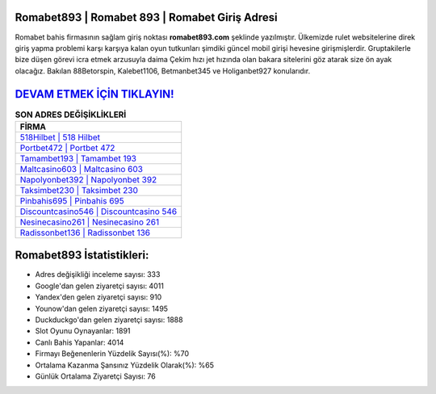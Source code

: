﻿Romabet893 | Romabet 893 | Romabet Giriş Adresi
===================================

.. image:: images/romabet-giris.jpg
   :width: 600
   
Romabet bahis firmasının sağlam giriş noktası **romabet893.com** şeklinde yazılmıştır. Ülkemizde rulet websitelerine direk giriş yapma problemi karşı karşıya kalan oyun tutkunları şimdiki güncel mobil girişi hevesine girişmişlerdir. Gruptakilerle bize düşen görevi icra etmek arzusuyla daima Çekim hızı jet hızında olan bakara sitelerini göz atarak size ön ayak olacağız. Bakılan 88Betorspin, Kalebet1106, Betmanbet345 ve Holiganbet927 konularıdır.

`DEVAM ETMEK İÇİN TIKLAYIN! <https://uclck.me/gonow>`_
==============

.. list-table:: **SON ADRES DEĞİŞİKLİKLERİ**
   :widths: 100
   :header-rows: 1

   * - FİRMA
   * - `518Hilbet | 518 Hilbet <518hilbet-518-hilbet-hilbet-giris-adresi.html>`_
   * - `Portbet472 | Portbet 472 <portbet472-portbet-472-portbet-giris-adresi.html>`_
   * - `Tamambet193 | Tamambet 193 <tamambet193-tamambet-193-tamambet-giris-adresi.html>`_	 
   * - `Maltcasino603 | Maltcasino 603 <maltcasino603-maltcasino-603-maltcasino-giris-adresi.html>`_	 
   * - `Napolyonbet392 | Napolyonbet 392 <napolyonbet392-napolyonbet-392-napolyonbet-giris-adresi.html>`_ 
   * - `Taksimbet230 | Taksimbet 230 <taksimbet230-taksimbet-230-taksimbet-giris-adresi.html>`_
   * - `Pinbahis695 | Pinbahis 695 <pinbahis695-pinbahis-695-pinbahis-giris-adresi.html>`_	 
   * - `Discountcasino546 | Discountcasino 546 <discountcasino546-discountcasino-546-discountcasino-giris-adresi.html>`_
   * - `Nesinecasino261 | Nesinecasino 261 <nesinecasino261-nesinecasino-261-nesinecasino-giris-adresi.html>`_
   * - `Radissonbet136 | Radissonbet 136 <radissonbet136-radissonbet-136-radissonbet-giris-adresi.html>`_
	 
Romabet893 İstatistikleri:
===================================	 
* Adres değişikliği inceleme sayısı: 333
* Google'dan gelen ziyaretçi sayısı: 4011
* Yandex'den gelen ziyaretçi sayısı: 910
* Younow'dan gelen ziyaretçi sayısı: 1495
* Duckduckgo'dan gelen ziyaretçi sayısı: 1888
* Slot Oyunu Oynayanlar: 1891
* Canlı Bahis Yapanlar: 4014
* Firmayı Beğenenlerin Yüzdelik Sayısı(%): %70
* Ortalama Kazanma Şansınız Yüzdelik Olarak(%): %65
* Günlük Ortalama Ziyaretçi Sayısı: 76
